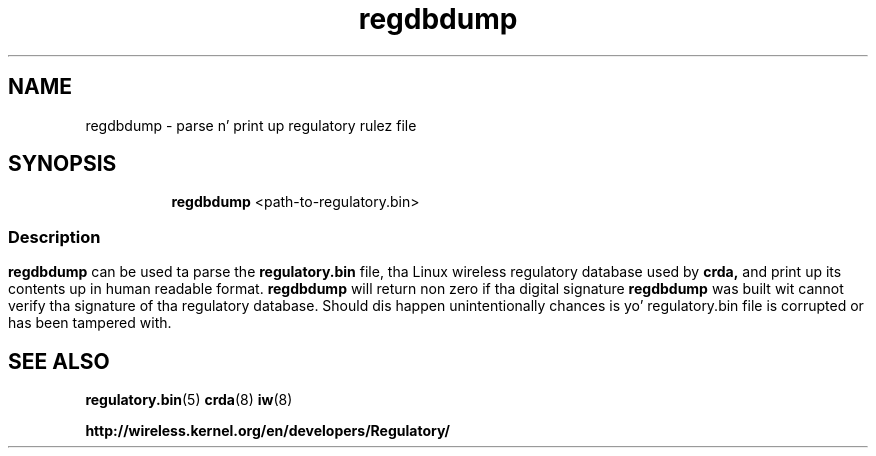 .TH regdbdump 8 "23 January 2009" "regdbdump" "Linux"
.SH NAME
regdbdump \- parse n' print up regulatory rulez file
.SH SYNOPSIS

.ad l
.in +8
.ti -8
.B regdbdump
.RI <path-to-regulatory.bin>


.ad l
.in +8
.ti -8

.SS
.SH Description
.B regdbdump
can be used ta parse the
.B regulatory.bin
file, tha Linux wireless regulatory database used by
.B crda,
and print up its contents up in human readable format.
.B regdbdump
will return non zero if tha digital signature
.B regdbdump
was built wit cannot verify tha signature of tha regulatory database.
Should dis happen unintentionally chances is yo' regulatory.bin file is
corrupted or has been tampered with.

.SH SEE ALSO
.BR regulatory.bin (5)
.BR crda (8)
.BR iw (8)

.BR http://wireless.kernel.org/en/developers/Regulatory/
